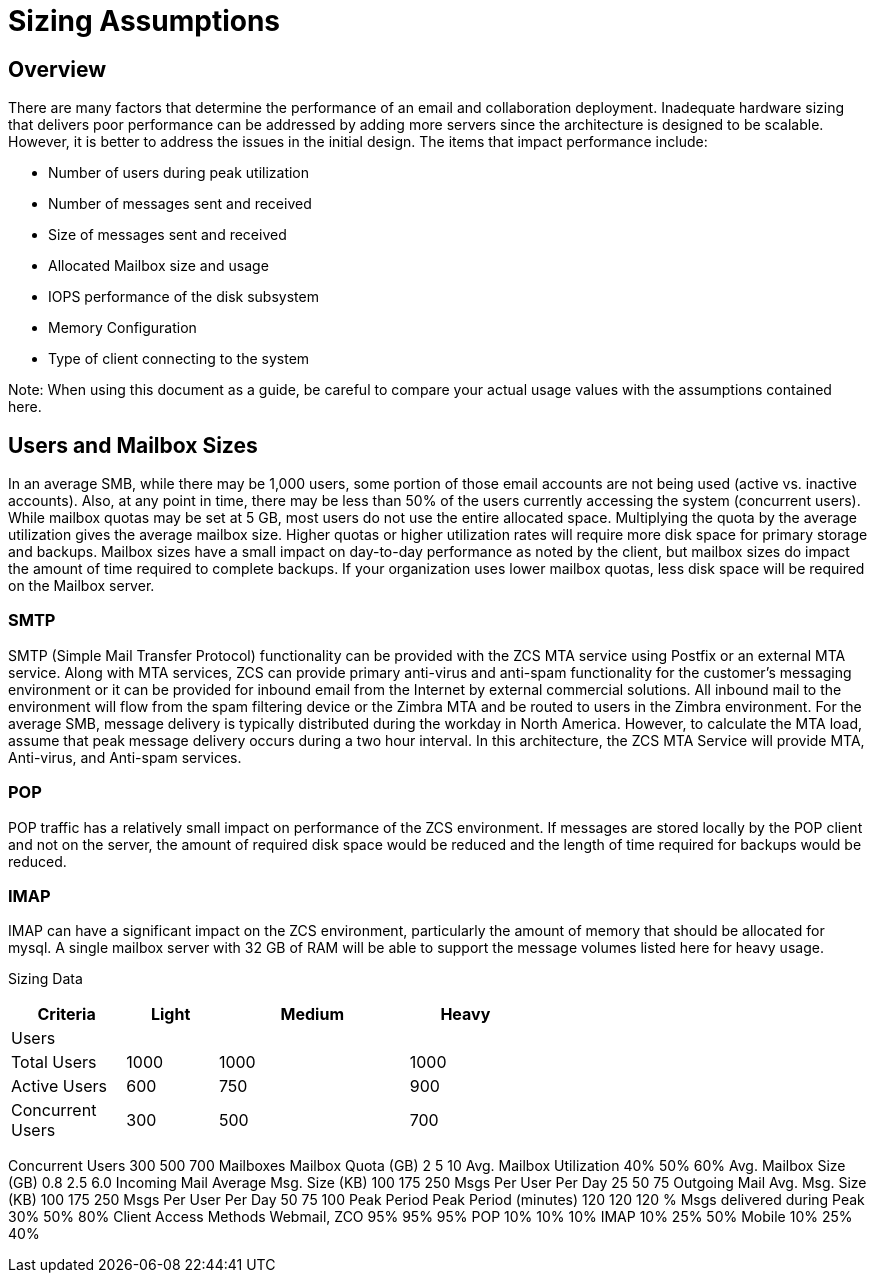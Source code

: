 = Sizing Assumptions

== Overview

There are many factors that determine the performance of an email and collaboration deployment.  Inadequate hardware sizing that delivers poor performance can be addressed by adding more servers since the architecture is designed to be scalable. However, it is better to address the issues in the initial design.
The items that impact performance include:

*	Number of users during peak utilization
*	Number of messages sent and received
*	Size of messages sent and received
*	Allocated Mailbox size and usage
*	IOPS performance of the disk subsystem
*	Memory Configuration
*	Type of client connecting to the system

Note: When using this document as a guide, be careful to compare your actual usage values with the assumptions contained here. 

== Users and Mailbox Sizes
In an average SMB, while there may be 1,000 users, some portion of those email accounts are not being used (active vs. inactive accounts).  Also, at any point in time, there may be less than 50% of the users currently accessing the system (concurrent users).
While mailbox quotas may be set at 5 GB, most users do not use the entire allocated space.  Multiplying the quota by the average utilization gives the average mailbox size.  Higher quotas or higher utilization rates will require more disk space for primary storage and backups. Mailbox sizes have a small impact on day-to-day performance as noted by the client, but mailbox sizes do impact the amount of time required to complete backups.  If your organization uses lower mailbox quotas, less disk space will be required on the Mailbox server.

=== SMTP
SMTP (Simple Mail Transfer Protocol) functionality can be provided with the ZCS MTA service using Postfix or an external MTA service. Along with MTA services, ZCS can provide primary anti-virus and anti-spam functionality for the customer’s messaging environment or it can be provided for inbound email from the Internet by external commercial solutions.  All inbound mail to the environment will flow from the spam filtering device or the Zimbra MTA and be routed to users in the Zimbra environment.  
For the average SMB, message delivery is typically distributed during the workday in North America.  However, to calculate the MTA load, assume that peak message delivery occurs during a two hour interval.
In this architecture, the ZCS MTA Service will provide MTA, Anti-virus, and Anti-spam services.

=== POP
POP traffic has a relatively small impact on performance of the ZCS environment. If messages are stored locally by the POP client and not on the server, the amount of required disk space would be reduced and the length of time required for backups would be reduced.

 
=== IMAP
IMAP can have a significant impact on the ZCS environment, particularly the amount of memory that should be allocated for mysql.  A single mailbox server with 32 GB of RAM will be able to support the message volumes listed here for heavy usage.

Sizing Data

[options="header",cols="15,12,25,^15", frameset="topbot", grid="rows", width="60%"]
|===
| Criteria         |Light  |Medium |Heavy
| Users            |       |       |
| Total Users      |1000   |1000   |1000
| Active Users     |600	   | 750   |900
| Concurrent Users |300	   | 500   |700
|===

Concurrent Users 	300	500	700
	Mailboxes		
Mailbox Quota (GB)	2	5	10
Avg. Mailbox Utilization	40%	50%	60%
Avg. Mailbox Size (GB)	0.8	2.5	6.0
	Incoming Mail		
Average Msg. Size (KB)	100	175	250
Msgs Per User Per Day	25	50	75
	Outgoing Mail		
Avg. Msg. Size (KB)	100	175	250
Msgs Per User Per Day	50	75	100
	Peak Period		
Peak Period (minutes)
   	120	120	120
% Msgs delivered during
    Peak	30%	50%	80%
	Client Access Methods		
Webmail, ZCO	95%	95%	95%
POP	10%	10%	10%
IMAP	10%	25%	50%
Mobile	10%	25%	40%
